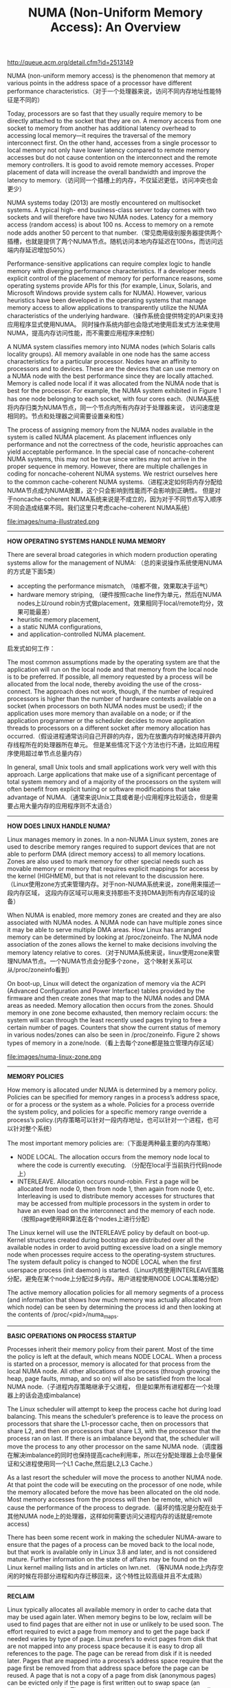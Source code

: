 #+title: NUMA (Non-Uniform Memory Access): An Overview
http://queue.acm.org/detail.cfm?id=2513149

NUMA (non-uniform memory access) is the phenomenon that memory at various points in the
address space of a processor have different performance characteristics.（对于一个处理器来说，访问不同内存地址性能特征是不同的）

Today, processors are so fast that they usually require memory to be directly attached to the socket
that they are on. A memory access from one socket to memory from another has additional latency
overhead to accessing local memory—it requires the traversal of the memory interconnect first.
On the other hand, accesses from a single processor to local memory not only have lower latency
compared to remote memory accesses but do not cause contention on the interconnect and the
remote memory controllers. It is good to avoid remote memory accesses. Proper placement of data
will increase the overall bandwidth and improve the latency to memory.（访问同一个插槽上的内存，不仅延迟更低，访问冲突也会更少）

NUMA systems today (2013) are mostly encountered on multisocket systems. A typical high-
end business-class server today comes with two sockets and will therefore have two NUMA nodes.
Latency for a memory access (random access) is about 100 ns. Access to memory on a remote node
adds another 50 percent to that number.（常见商用级别服务器提供两个插槽，也就是提供了两个NUMA节点。随机访问本地内存延迟在100ns，而访问远端内存延迟增加50%）

Performance-sensitive applications can require complex logic to handle memory with diverging
performance characteristics. If a developer needs explicit control of the placement of memory for
performance reasons, some operating systems provide APIs for this (for example, Linux, Solaris,
and Microsoft Windows provide system calls for NUMA). However, various heuristics have
been developed in the operating systems that manage memory access to allow applications to
transparently utilize the NUMA characteristics of the underlying hardware.（操作系统会提供特定的API来支持应用程序显式使用NUMA。
同时操作系统内部也会隐式地使用启发式方法来使用NUMA，提高内存访问性能，而不需要应用程序来控制）

A NUMA system classifies memory into NUMA nodes (which Solaris calls locality groups). All
memory available in one node has the same access characteristics for a particular processor. Nodes
have an affinity to processors and to devices. These are the devices that can use memory on a NUMA
node with the best performance since they are locally attached. Memory is called node local if it
was allocated from the NUMA node that is best for the processor. For example, the NUMA system
exhibited in Figure 1 has one node belonging to each socket, with four cores each.（NUMA系统将内存归类为NUMA节点，同一个节点内所有内存对于处理器来说，
访问速度是相同的。节点和处理器之间需要设置亲和性）

The process of assigning memory from the NUMA nodes available in the system is called NUMA
placement. As placement influences only performance and not the correctness of the code, heuristic
approaches can yield acceptable performance. In the special case of noncache-coherent NUMA
systems, this may not be true since writes may not arrive in the proper sequence in memory.
However, there are multiple challenges in coding for noncache-coherent NUMA systems. We restrict
ourselves here to the common cache-coherent NUMA systems.（进程决定如何将内存分配给NUMA节点成为NUMA放置，这个只会影响到性能而不会影响到正确性。
但是对于noncache-coherent NUMA系统来说是不成立的，因为对于不同节点写入顺序不同会造成结果不同。我们这里只考虑cache-coherent NUMA系统）

file:images/numa-illustrated.png

-----
*HOW OPERATING SYSTEMS HANDLE NUMA MEMORY*

There are several broad categories in which modern production operating systems allow for the
management of NUMA: （总的来说操作系统使用NUMA的方式是下面5类）
   - accepting the performance mismatch, （啥都不做，效果取决于运气）
   - hardware memory striping, （硬件按照cache line作为单元，然后在NUMA nodes上以round robin方式做placement，效果相同于local/remote均分，效果可能最差）
   - heuristic memory placement,
   - a static NUMA configurations,
   - and application-controlled NUMA placement.

启发式如何工作：

The most common assumptions made by the operating system are that the application will run
on the local node and that memory from the local node is to be preferred. If possible, all memory
requested by a process will be allocated from the local node, thereby avoiding the use of the cross-
connect. The approach does not work, though, if the number of required processors is higher than
the number of hardware contexts available on a socket (when processors on both NUMA nodes
must be used); if the application uses more memory than available on a node; or if the application
programmer or the scheduler decides to move application threads to processors on a different socket
after memory allocation has occurred.（假设进程通常访问自己开辟的内存，因为在放置内存时候选择开辟内存线程所在的处理器所在单元。
但是某些情况下这个方法也行不通，比如应用程序使用超过单节点总量内存）

In general, small Unix tools and small applications work very well with this approach. Large
applications that make use of a significant percentage of total system memory and of a majority of
the processors on the system will often benefit from explicit tuning or software modifications that
take advantage of NUMA.（通常来说Unix工具或者是小应用程序比较适合，但是需要占用大量内存的应用程序则不太适合）

-----
*HOW DOES LINUX HANDLE NUMA?*

Linux manages memory in zones. In a non-NUMA Linux system, zones are used to describe memory
ranges required to support devices that are not able to perform DMA (direct memory access) to all
memory locations. Zones are also used to mark memory for other special needs such as movable
memory or memory that requires explicit mappings for access by the kernel (HIGHMEM), but that
is not relevant to the discussion here.（Linux使用zone方式来管理内存。对于non-NUMA系统来说，zone用来描述一段内存区域，
这段内存区域可以用来支持那些不支持DMA到所有内存区域的设备）

When NUMA is enabled, more memory zones are created and
they are also associated with NUMA nodes. A NUMA node can have multiple zones since it may be
able to serve multiple DMA areas. How Linux has arranged memory can be determined by looking
at /proc/zoneinfo. The NUMA node association of the zones allows the kernel to make decisions
involving the memory latency relative to cores.（对于NUMA系统来说，linux使用zone来管理NUMA节点。一个NUMA节点会分配多个zone，
这个映射关系可以从/proc/zoneinfo看到）

On boot-up, Linux will detect the organization of memory via the ACPI (Advanced Configuration
and Power Interface) tables provided by the firmware and then create zones that map to the NUMA
nodes and DMA areas as needed. Memory allocation then occurs from the zones. Should memory
in one zone become exhausted, then memory reclaim occurs: the system will scan through the least
recently used pages trying to free a certain number of pages. Counters that show the current status
of memory in various nodes/zones can also be seen in /proc/zoneinfo. Figure 2 shows types of
memory in a zone/node.（看上去每个zone都是独立管理内存区域）

file:images/numa-linux-zone.png

-----
*MEMORY POLICIES*

How memory is allocated under NUMA is determined by a memory policy. Policies can be specified
for memory ranges in a process’s address space, or for a process or the system as a whole. Policies for
a process override the system policy, and policies for a specific memory range override a process’s
policy.(内存策略可以针对一段内存地址，也可以针对一个进程，也可以针对整个系统）

The most important memory policies are:（下面是两种最主要的内存策略）
   - NODE LOCAL. The allocation occurs from the memory node local to where the code is currently executing. （分配在local于当前执行代码node上）
   - INTERLEAVE. Allocation occurs round-robin. First a page will be allocated from node 0, then from node 1, then again from node 0, etc. Interleaving is used to distribute memory accesses for structures that may be accessed from multiple processors in the system in order to have an even load on the interconnect and the memory of each node.（按照page使用RR算法在各个nodes上进行分配）

The Linux kernel will use the INTERLEAVE policy by default on boot-up. Kernel structures created
during bootstrap are distributed over all the available nodes in order to avoid putting excessive load
on a single memory node when processes require access to the operating-system structures. The
system default policy is changed to NODE LOCAL when the first userspace process (init daemon) is
started.（Linux内核使用INTERLEAVE策略分配，避免在某个node上分配过多内存。用户进程使用NODE LOCAL策略分配）

The active memory allocation policies for all memory segments of a process (and information that
shows how much memory was actually allocated from which node) can be seen by determining the
process id and then looking at the contents of /proc/<pid>/numa_maps.

-----
*BASIC OPERATIONS ON PROCESS STARTUP*

Processes inherit their memory policy from their parent. Most of the time the policy is left at the
default, which means NODE LOCAL. When a process is started on a processor, memory is allocated
for that process from the local NUMA node. All other allocations of the process (through growing
the heap, page faults, mmap, and so on) will also be satisfied from the local NUMA node.（子进程内存策略继承于父进程，
但是如果所有进程都在一个处理器上的话会造成imbalance)

The Linux scheduler will attempt to keep the process cache hot during load balancing. This means
the scheduler’s preference is to leave the process on processors that share the L1-processor cache,
then on processors that share L2, and then on processors that share L3, with the processor that the
process ran on last. If there is an imbalance beyond that, the scheduler will move the process to any
other processor on the same NUMA node.（调度器在解决imbalance的同时也保持提高cache利用率，所以在分配处理器上会尽量保证和父进程使用同一个L1 Cache,然后是L2,L3 Cache.）

As a last resort the scheduler will move the process to another NUMA node. At that point the code
will be executing on the processor of one node, while the memory allocated before the move has
been allocated on the old node. Most memory accesses from the process will then be remote, which
will cause the performance of the process to degrade.（最坏的情况是分配在处于其他NUMA node上的处理器，这样如何需要访问父进程内存的话就是remote access)

There has been some recent work in making the scheduler NUMA-aware to ensure that the pages
of a process can be moved back to the local node, but that work is available only in Linux 3.8 and
later, and is not considered mature. Further information on the state of affairs may be found on the
Linux kernel mailing lists and in articles on lwn.net. （等NUMA node上内存空闲的时候在将部分进程和内存迁移回来，这个特性比较高级并且不太成熟）

-----
*RECLAIM*

Linux typically allocates all available memory in order to cache data that may be used again later.
When memory begins to be low, reclaim will be used to find pages that are either not in use or
unlikely to be used soon. The effort required to evict a page from memory and to get the page back
if needed varies by type of page. Linux prefers to evict pages from disk that are not mapped into any
process space because it is easy to drop all references to the page. The page can be reread from disk if
it is needed later. Pages that are mapped into a process’s address space require that the page first be
removed from that address space before the page can be reused. A page that is not a copy of a page
from disk (anonymous pages) can be evicted only if the page is first written out to swap space (an
expensive operation). There are also pages that cannot be evicted at all, such as mlocked() memory
or pages in use for kernel data.（在可用内存比较少的时候系统会进行回收，根据页面类型不同回收策略也不同。 优先选择在内容在磁盘上存在但是没有被映射到进程空间，因为之后可以很容易读取上来。如果映射到进程空间的话，那么需要标记移除之后在能够被重新利用。如果这个页面没有在磁盘上备份的话，那么先需要被置换到swap上。某些页面比如mlocked或者是kernel数据结构是不能够被换出的）

The impact of reclaim on the system can therefore vary. In a NUMA system multiple types of
memory will be allocated on each node. The amount of free space on each node will vary. So if there
is a request for memory and using memory on the local node would require reclaim but another
node has enough memory to satisfy the request without reclaim, the kernel has two choices:（如果当前node不够使用的话，那么有两种策略，尝试回收local node, 或者是使用remote node）
   - Run a reclaim pass on the local node (causing kernel processing overhead) and then allocate node-local memory to the process.
   - Just allocate from another node that does not need a reclaim pass. Memory will not be node local, but we avoid frequent reclaim passes. Reclaim will be performed when all zones are low on free memory. This approach reduces the frequency of reclaim and allows more of the reclaim work to be done in a single pass.

For small NUMA systems (such as the typical two-node servers) the kernel defaults to the second
approach. For larger NUMA systems (four or more nodes) the kernel will perform a reclaim in order
to get node-local memory whenever possible because the latencies have higher impacts on process
performance.（对于小NUMA系统比如2nodes来说偏向使用remote node, 而对于大NUMA系统来说偏向使用reclaim local node先，因为remote access会太高）

There is a knob in the kernel that determines how the situation is to be treated in /proc/sys/
vm/zone_reclaim. A value of 0 means that no local reclaim should take place. A value of 1 tells the
kernel that a reclaim pass should be run in order to avoid allocations from the other node. On boot-
up a mode is chosen based on the largest NUMA distance in the system.

If zone reclaim is switched on, the kernel still attempts to keep the reclaim pass as lightweight
as possible. By default, reclaim will be restricted to unmapped page-cache pages. The frequency
of reclaim passes can be further reduced by setting /proc/sys/vm/min_unmapped_ratio to the
percentage of memory that must contain unmapped pages for the system to run a reclaim pass. The
default is 1 percent. （zone reclaim打开之后后台也会启动轻量回收线程，只回收那些没有被映射到进程空间的page，并且这种page占用内存比率超过一定数量才会开始回收）

Zone reclaim can be made more aggressive by enabling write-back of dirty pages or the swapping
of anonymous pages, but in practice doing so has often resulted in significant performance issues.

-----
*BASIC NUMA COMMAND-LINE TOOLS*

The main tool used to set up the NUMA execution environment for a process is numactl. Numactl
can be used to display the system NUMA configuration, and to control shared memory segments.
It is possible to restrict processes to a set of processors, as well as to a set of memory nodes. Numactl
can be used, for example, to avoid task migration between nodes or restrict the memory allocation
to a certain node.

Another tool that is frequently used for NUMA is taskset. It basically allows only binding of a
task to processors and therefore has only a subset of numactl’s capability. Taskset is heavily used in
non-NUMA environments, and its familiarity results in developers preferring to use taskset instead
of numactl on NUMA systems.

The information about how memory is used in the system as a whole is available in /proc/
meminfo. The same information is also available for each NUMA node in /sys/devices/system/
node/node<X>/meminfo. Numerous other bits of information are available from the directory where
meminfo is located. It is possible to compact memory, get distance tables, and manage huge pages and
mlocked pages by inspecting and writing values to key files in that directory.

#+BEGIN_EXAMPLE
➜  utils  numactl --hardware
available: 1 nodes (0)
node 0 cpus: 0 1 2 3 4 5 6 7
node 0 size: 8067 MB
node 0 free: 4437 MB
node distances:
node   0
  0:  10
➜  utils  numactl --show
policy: default
preferred node: current
physcpubind: 0 1 2 3 4 5 6 7 
cpubind: 0 
nodebind: 0 
membind: 0
#+END_EXAMPLE

-----
*FIRST-TOUCH POLICY*

What matters, therefore, is the memory policy in effect when the allocation occurs. This is called
the first touch. The first-touch policy refers to the fact that a page is allocated based on the effective
policy when some process first uses a page in some fashion.

The effective memory policy on a page depends on memory policies assigned to a memory range
or on a memory policy associated with a task. If a page is only in use by a single thread, then there is
no ambiguity as to which policy will be followed. However, pages are often used by multiple threads.
Any one of them may cause the page to be allocated. If the threads have different memory policies,
then the page may as a result seem to be allocated in surprising ways for a process that also sees the
same page later.

First-touch phenomena limit the placement control that a process has over its data. If the distance
to a text segment has a significant impact on process performance, then dislocated pages will have to
be moved in memory. Memory could appear to have been allocated on NUMA nodes not permitted
by the memory policy of the current task because an earlier task has already brought the data into
memory.

内存策略只在这块内存初次分配（使用）时有效，所以也会造成一些看起来比较诡异的问题。

-----
*MOVING MEMORY*

Linux has the capability to move memory. The virtual address of the memory in the process space
stays the same. Only the physical location of the data is moved to a different node. The effect can be
observed by looking at /proc/<pid>/numa_maps before and after a move.（虚拟地址保持不变而物理地址移动到其他node上去）

Migrating all of a process’s memory to a node can optimize application performance by avoiding
cross-connect accesses if the system has placed pages on other NUMA nodes. However, a regular user
can move only pages of a process that are referenced only by that process (otherwise, the user could
interfere with performance optimization of processes owned by other users). Only root has the
capability to move all pages of a process.

It can be difficult to ensure that all pages are local to a process since some text segments are
heavily shared and there can be only one page backing an address of a text segment. This is
particularly an issue with the C library and other heavily shared libraries.（一些正文段可能不仅仅被一个进程共享）

Linux has a migratepages command-line tool to manually move pages around by specifying a
pid and the source and destination nodes. The memory of the process will be scanned for pages
currently allocated on the source node. They will be moved to the destination node.

-----
*NUMA SCHEDULING*

The Linux scheduler had no notion of the page placement of memory in a process until Linux
3.8. Decisions about migrating processes were made based on an estimate of the cache hotness of
a process’s memory. If the Linux scheduler moved the execution of a process to a different NUMA
node, the performance of that process could be harmed because its memory now needed access via
the cross-connect. Once that move was complete the scheduler would estimate that the process
memory was cache hot on the remote node and leave the process there as long as possible.
（numa scheduling是根据进程在某个node上执行cache命中率，来决定是否需要将进程移动到其他node上执行）

As a result, administrators who wanted the best performance felt it best not to let the Linux scheduler
interfere with memory placement. Processes were often pinned to a specific set of processors using
taskset, or the system was partitioned using the cpusets feature to keep applications within the
NUMA node boundaries.
